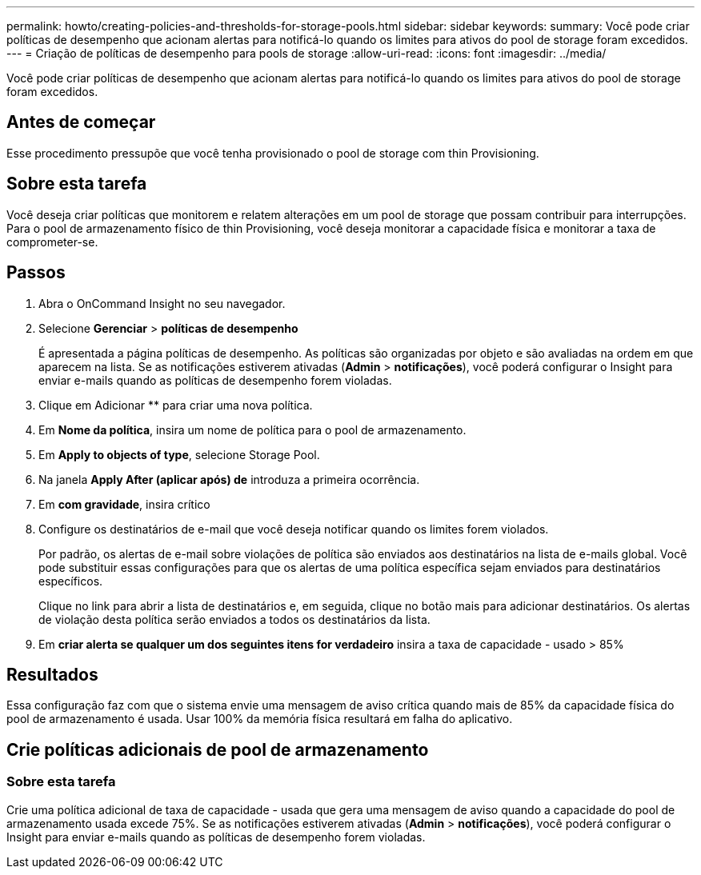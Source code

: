 ---
permalink: howto/creating-policies-and-thresholds-for-storage-pools.html 
sidebar: sidebar 
keywords:  
summary: Você pode criar políticas de desempenho que acionam alertas para notificá-lo quando os limites para ativos do pool de storage foram excedidos. 
---
= Criação de políticas de desempenho para pools de storage
:allow-uri-read: 
:icons: font
:imagesdir: ../media/


[role="lead"]
Você pode criar políticas de desempenho que acionam alertas para notificá-lo quando os limites para ativos do pool de storage foram excedidos.



== Antes de começar

Esse procedimento pressupõe que você tenha provisionado o pool de storage com thin Provisioning.



== Sobre esta tarefa

Você deseja criar políticas que monitorem e relatem alterações em um pool de storage que possam contribuir para interrupções. Para o pool de armazenamento físico de thin Provisioning, você deseja monitorar a capacidade física e monitorar a taxa de comprometer-se.



== Passos

. Abra o OnCommand Insight no seu navegador.
. Selecione *Gerenciar* > *políticas de desempenho*
+
É apresentada a página políticas de desempenho. As políticas são organizadas por objeto e são avaliadas na ordem em que aparecem na lista. Se as notificações estiverem ativadas (*Admin* > *notificações*), você poderá configurar o Insight para enviar e-mails quando as políticas de desempenho forem violadas.

. Clique em Adicionar ** para criar uma nova política.
. Em *Nome da política*, insira um nome de política para o pool de armazenamento.
. Em *Apply to objects of type*, selecione Storage Pool.
. Na janela *Apply After (aplicar após) de* introduza a primeira ocorrência.
. Em *com gravidade*, insira crítico
. Configure os destinatários de e-mail que você deseja notificar quando os limites forem violados.
+
Por padrão, os alertas de e-mail sobre violações de política são enviados aos destinatários na lista de e-mails global. Você pode substituir essas configurações para que os alertas de uma política específica sejam enviados para destinatários específicos.

+
Clique no link para abrir a lista de destinatários e, em seguida, clique no botão mais para adicionar destinatários. Os alertas de violação desta política serão enviados a todos os destinatários da lista.

. Em *criar alerta se qualquer um dos seguintes itens for verdadeiro* insira a taxa de capacidade - usado > 85%




== Resultados

Essa configuração faz com que o sistema envie uma mensagem de aviso crítica quando mais de 85% da capacidade física do pool de armazenamento é usada. Usar 100% da memória física resultará em falha do aplicativo.



== Crie políticas adicionais de pool de armazenamento



=== Sobre esta tarefa

Crie uma política adicional de taxa de capacidade - usada que gera uma mensagem de aviso quando a capacidade do pool de armazenamento usada excede 75%. Se as notificações estiverem ativadas (*Admin* > *notificações*), você poderá configurar o Insight para enviar e-mails quando as políticas de desempenho forem violadas.
